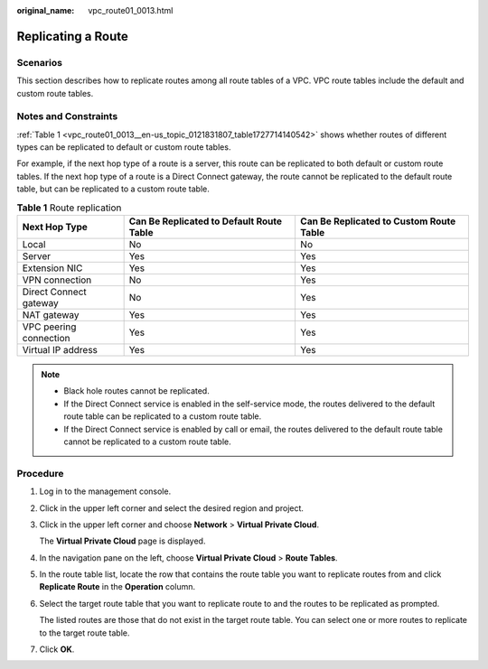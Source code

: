 :original_name: vpc_route01_0013.html

.. _vpc_route01_0013:

Replicating a Route
===================

Scenarios
---------

This section describes how to replicate routes among all route tables of a VPC. VPC route tables include the default and custom route tables.

Notes and Constraints
---------------------

:ref:`Table 1 <vpc_route01_0013__en-us_topic_0121831807_table1727714140542>` shows whether routes of different types can be replicated to default or custom route tables.

For example, if the next hop type of a route is a server, this route can be replicated to both default or custom route tables. If the next hop type of a route is a Direct Connect gateway, the route cannot be replicated to the default route table, but can be replicated to a custom route table.

.. _vpc_route01_0013__en-us_topic_0121831807_table1727714140542:

.. table:: **Table 1** Route replication

   +------------------------+------------------------------------------+-----------------------------------------+
   | Next Hop Type          | Can Be Replicated to Default Route Table | Can Be Replicated to Custom Route Table |
   +========================+==========================================+=========================================+
   | Local                  | No                                       | No                                      |
   +------------------------+------------------------------------------+-----------------------------------------+
   | Server                 | Yes                                      | Yes                                     |
   +------------------------+------------------------------------------+-----------------------------------------+
   | Extension NIC          | Yes                                      | Yes                                     |
   +------------------------+------------------------------------------+-----------------------------------------+
   | VPN connection         | No                                       | Yes                                     |
   +------------------------+------------------------------------------+-----------------------------------------+
   | Direct Connect gateway | No                                       | Yes                                     |
   +------------------------+------------------------------------------+-----------------------------------------+
   | NAT gateway            | Yes                                      | Yes                                     |
   +------------------------+------------------------------------------+-----------------------------------------+
   | VPC peering connection | Yes                                      | Yes                                     |
   +------------------------+------------------------------------------+-----------------------------------------+
   | Virtual IP address     | Yes                                      | Yes                                     |
   +------------------------+------------------------------------------+-----------------------------------------+

.. note::

   -  Black hole routes cannot be replicated.
   -  If the Direct Connect service is enabled in the self-service mode, the routes delivered to the default route table can be replicated to a custom route table.
   -  If the Direct Connect service is enabled by call or email, the routes delivered to the default route table cannot be replicated to a custom route table.

Procedure
---------

#. Log in to the management console.

2. Click |image1| in the upper left corner and select the desired region and project.

3. Click |image2| in the upper left corner and choose **Network** > **Virtual Private Cloud**.

   The **Virtual Private Cloud** page is displayed.

4. In the navigation pane on the left, choose **Virtual Private Cloud** > **Route Tables**.

5. In the route table list, locate the row that contains the route table you want to replicate routes from and click **Replicate Route** in the **Operation** column.

6. Select the target route table that you want to replicate route to and the routes to be replicated as prompted.

   The listed routes are those that do not exist in the target route table. You can select one or more routes to replicate to the target route table.

7. Click **OK**.

.. |image1| image:: /_static/images/en-us_image_0000001818982734.png
.. |image2| image:: /_static/images/en-us_image_0000001818823270.png
